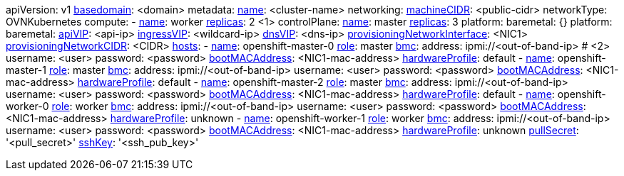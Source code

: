 apiVersion: v1
xref:basedomain[basedomain]: +<domain>+
metadata:
  xref:metadataname[name]: +<cluster-name>+
networking:
  xref:machinecidr[machineCIDR]: +<public-cidr>+
  networkType: OVNKubernetes
compute:
- xref:workername[name]: worker
  xref:computereplicas[replicas]: 2 <1>
controlPlane:
  xref:controlplanename[name]: master
  xref:controlplanereplicas[replicas]: 3
  platform:
    baremetal: {}
platform:
  baremetal:
    xref:apivip[apiVIP]: +<api-ip>+
    xref:ingressvip[ingressVIP]: +<wildcard-ip>+
    xref:dnsVIP[dnsVIP]: +<dns-ip>+
    xref:provisioningNetworkInterface[provisioningNetworkInterface]: +<NIC1>+
    xref:provisioningNetworkCIDR[provisioningNetworkCIDR]: +<CIDR>+
    xref:hoststable[hosts]:
      - xref:name[name]: openshift-master-0
        xref:role[role]: master
        xref:ipi-install-bmc-addressing_{context}[bmc]:
          address: ipmi://+<out-of-band-ip>+ # <2>
          username: +<user>+
          password: +<password>+
        xref:bootMACAddress[bootMACAddress]: +<NIC1-mac-address>+
        xref:hardwareProfile[hardwareProfile]: default
      - xref:name[name]: openshift-master-1
        xref:role[role]: master
        xref:ipi-install-bmc-addressing_{context}[bmc]:
          address: ipmi://+<out-of-band-ip>+
          username: +<user>+
          password: +<password>+
        xref:bootMACAddress[bootMACAddress]: +<NIC1-mac-address>+
        xref:hardwareProfile[hardwareProfile]: default
      - xref:name[name]: openshift-master-2
        xref:role[role]: master
        xref:ipi-install-bmc-addressing_{context}[bmc]:
          address: ipmi://<out-of-band-ip>
          username: +<user>+
          password: +<password>+
        xref:bootMACAddress[bootMACAddress]: +<NIC1-mac-address>+
        xref:hardwareProfile[hardwareProfile]: default
      - xref:name[name]: openshift-worker-0
        xref:role[role]: worker
        xref:ipi-install-bmc-addressing_{context}[bmc]:
          address: ipmi://+<out-of-band-ip>+
          username: +<user>+
          password: +<password>+
        xref:bootMACAddress[bootMACAddress]: +<NIC1-mac-address>+
        xref:hardwareProfile[hardwareProfile]: unknown
      - xref:name[name]: openshift-worker-1
        xref:role[role]: worker
        xref:ipi-install-bmc-addressing_{context}[bmc]:
          address: ipmi://+<out-of-band-ip>+
          username: +<user>+
          password: +<password>+
        xref:bootMACAddress[bootMACAddress]: +<NIC1-mac-address>+
        xref:hardwareProfile[hardwareProfile]: unknown
xref:pullsecret[pullSecret]: '+<pull_secret>+'
xref:sshkey[sshKey]: '+<ssh_pub_key>+'
